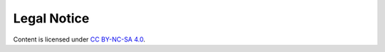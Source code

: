 .. theme look for this file to set the href of Copyright

==============
 Legal Notice
==============

Content is licensed under `CC BY-NC-SA 4.0 <https://creativecommons.org/licenses/by-nc-sa/4.0/>`_.
